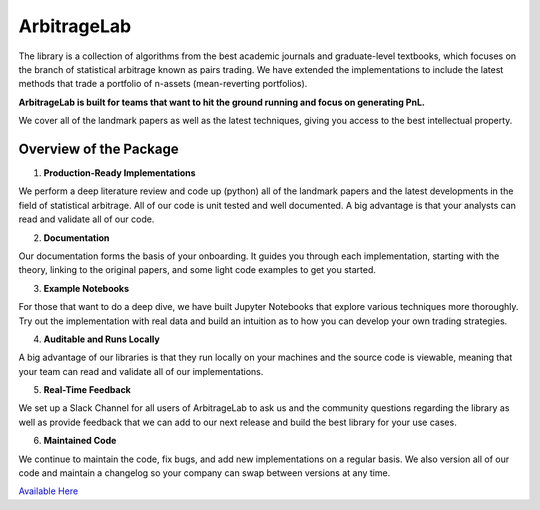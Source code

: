 .. _getting_started-arbitragelab:

============
ArbitrageLab
============

The library is a collection of algorithms from the best academic journals and graduate-level textbooks, which focuses
on the branch of statistical arbitrage known as pairs trading. We have extended the implementations to include the
latest methods that trade a portfolio of n-assets (mean-reverting portfolios).

**ArbitrageLab is built for teams that want to hit the ground running and focus on generating PnL.**

We cover all of the landmark papers as well as the latest techniques, giving you access to the best intellectual
property.

Overview of the Package
#######################

1. **Production-Ready Implementations**

We perform a deep literature review and code up (python) all of the landmark papers and the latest developments in
the field of statistical arbitrage. All of our code is unit tested and well documented. A big advantage is that your
analysts can read and validate all of our code.

2. **Documentation**

Our documentation forms the basis of your onboarding. It guides you through each implementation, starting with the
theory, linking to the original papers, and some light code examples to get you started.

3. **Example Notebooks**

For those that want to do a deep dive, we have built Jupyter Notebooks that explore various techniques more
thoroughly. Try out the implementation with real data and build an intuition as to how you can develop your own
trading strategies.

4. **Auditable and Runs Locally**

A big advantage of our libraries is that they run locally on your machines and the source code is viewable, meaning
that your team can read and validate all of our implementations.

5. **Real-Time Feedback**

We set up a Slack Channel for all users of ArbitrageLab to ask us and the community questions regarding the library
as well as provide feedback that we can add to our next release and build the best library for your use cases.

6. **Maintained Code**

We continue to maintain the code, fix bugs, and add new implementations on a regular basis. We also version all of
our code and maintain a changelog so your company can swap between versions at any time.

`Available Here <https://hudsonthames.org/statistical-arbitrage/>`_
